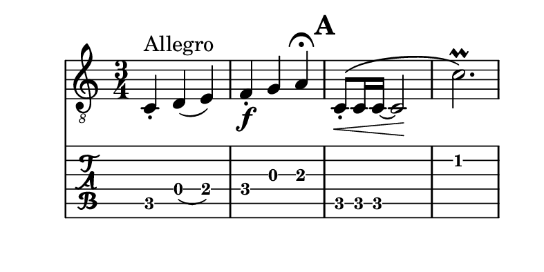 \version "2.24.0"

\header {
  tagline = " "
}

\paper {
  #(set-paper-size '(cons (* 100 mm) (* 50 mm)))
}

symbols = {
  \time 3/4
  c4-.^"Allegro" d( e)
  f4-.\f g a^\fermata
  \mark \default
  c8_.\<\( c16 c~ 2\!
  c'2.\prall\)
}

\score {
  <<
    \new Staff { \clef "G_8" \symbols }
    \new TabStaff { \symbols }
  >>
}